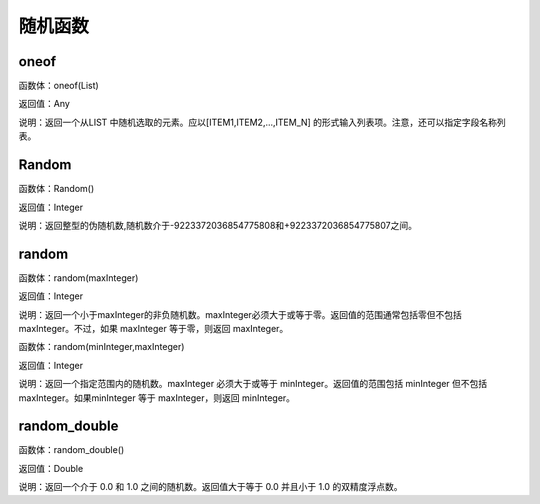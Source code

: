 .. _SuiJiHanShu:
随机函数
======================

oneof
~~~~~~~~~~~~~~~~~~
函数体：oneof(List)

返回值：Any

说明：返回一个从LIST 中随机选取的元素。应以[ITEM1,ITEM2,...,ITEM_N] 的形式输入列表项。注意，还可以指定字段名称列表。

Random
~~~~~~~~~~~~~~~~~~
函数体：Random()

返回值：Integer

说明：返回整型的伪随机数,随机数介于-9223372036854775808和+9223372036854775807之间。

random
~~~~~~~~~~~~~~~~~~
函数体：random(maxInteger)

返回值：Integer

说明：返回一个小于maxInteger的非负随机数。maxInteger必须大于或等于零。返回值的范围通常包括零但不包括 maxInteger。不过，如果 maxInteger 等于零，则返回 maxInteger。

函数体：random(minInteger,maxInteger)

返回值：Integer

说明：返回一个指定范围内的随机数。maxInteger 必须大于或等于 minInteger。返回值的范围包括 minInteger 但不包括 maxInteger。如果minInteger 等于 maxInteger，则返回 minInteger。

random_double
~~~~~~~~~~~~~~~~~~
函数体：random_double()

返回值：Double

说明：返回一个介于 0.0 和 1.0 之间的随机数。返回值大于等于 0.0 并且小于 1.0 的双精度浮点数。
